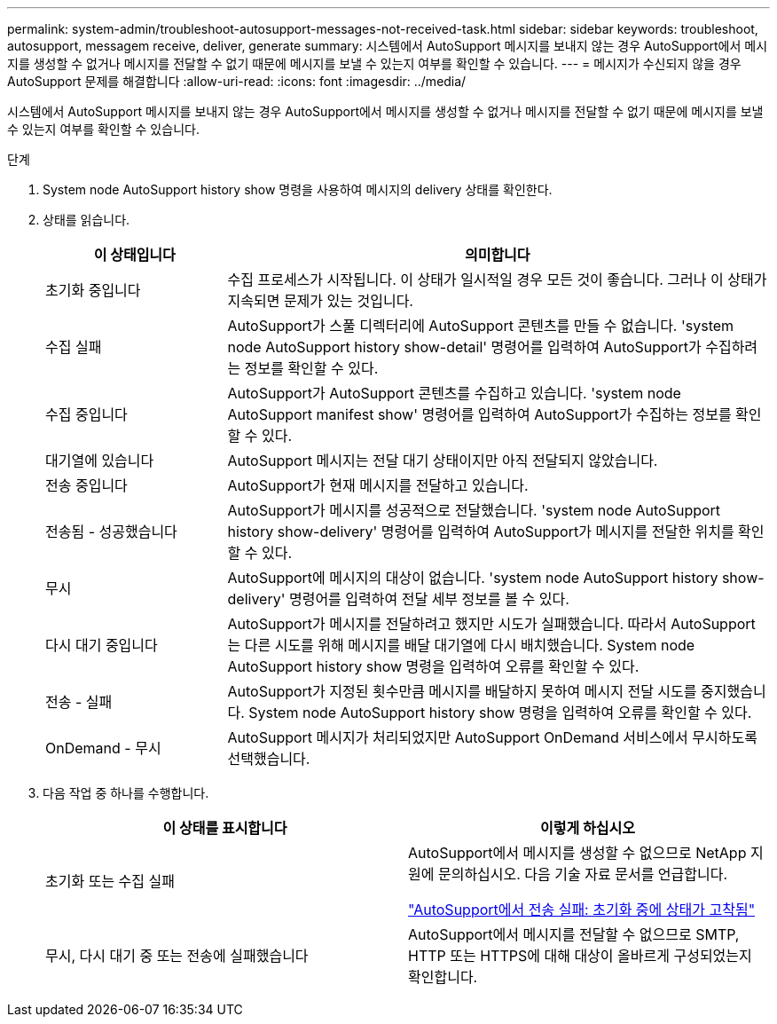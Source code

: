 ---
permalink: system-admin/troubleshoot-autosupport-messages-not-received-task.html 
sidebar: sidebar 
keywords: troubleshoot, autosupport, messagem receive, deliver, generate 
summary: 시스템에서 AutoSupport 메시지를 보내지 않는 경우 AutoSupport에서 메시지를 생성할 수 없거나 메시지를 전달할 수 없기 때문에 메시지를 보낼 수 있는지 여부를 확인할 수 있습니다. 
---
= 메시지가 수신되지 않을 경우 AutoSupport 문제를 해결합니다
:allow-uri-read: 
:icons: font
:imagesdir: ../media/


[role="lead"]
시스템에서 AutoSupport 메시지를 보내지 않는 경우 AutoSupport에서 메시지를 생성할 수 없거나 메시지를 전달할 수 없기 때문에 메시지를 보낼 수 있는지 여부를 확인할 수 있습니다.

.단계
. System node AutoSupport history show 명령을 사용하여 메시지의 delivery 상태를 확인한다.
. 상태를 읽습니다.
+
[cols="25,75"]
|===
| 이 상태입니다 | 의미합니다 


 a| 
초기화 중입니다
 a| 
수집 프로세스가 시작됩니다. 이 상태가 일시적일 경우 모든 것이 좋습니다. 그러나 이 상태가 지속되면 문제가 있는 것입니다.



 a| 
수집 실패
 a| 
AutoSupport가 스풀 디렉터리에 AutoSupport 콘텐츠를 만들 수 없습니다. 'system node AutoSupport history show-detail' 명령어를 입력하여 AutoSupport가 수집하려는 정보를 확인할 수 있다.



 a| 
수집 중입니다
 a| 
AutoSupport가 AutoSupport 콘텐츠를 수집하고 있습니다. 'system node AutoSupport manifest show' 명령어를 입력하여 AutoSupport가 수집하는 정보를 확인할 수 있다.



 a| 
대기열에 있습니다
 a| 
AutoSupport 메시지는 전달 대기 상태이지만 아직 전달되지 않았습니다.



 a| 
전송 중입니다
 a| 
AutoSupport가 현재 메시지를 전달하고 있습니다.



 a| 
전송됨 - 성공했습니다
 a| 
AutoSupport가 메시지를 성공적으로 전달했습니다. 'system node AutoSupport history show-delivery' 명령어를 입력하여 AutoSupport가 메시지를 전달한 위치를 확인할 수 있다.



 a| 
무시
 a| 
AutoSupport에 메시지의 대상이 없습니다. 'system node AutoSupport history show-delivery' 명령어를 입력하여 전달 세부 정보를 볼 수 있다.



 a| 
다시 대기 중입니다
 a| 
AutoSupport가 메시지를 전달하려고 했지만 시도가 실패했습니다. 따라서 AutoSupport는 다른 시도를 위해 메시지를 배달 대기열에 다시 배치했습니다. System node AutoSupport history show 명령을 입력하여 오류를 확인할 수 있다.



 a| 
전송 - 실패
 a| 
AutoSupport가 지정된 횟수만큼 메시지를 배달하지 못하여 메시지 전달 시도를 중지했습니다. System node AutoSupport history show 명령을 입력하여 오류를 확인할 수 있다.



 a| 
OnDemand - 무시
 a| 
AutoSupport 메시지가 처리되었지만 AutoSupport OnDemand 서비스에서 무시하도록 선택했습니다.

|===
. 다음 작업 중 하나를 수행합니다.
+
|===
| 이 상태를 표시합니다 | 이렇게 하십시오 


 a| 
초기화 또는 수집 실패
 a| 
AutoSupport에서 메시지를 생성할 수 없으므로 NetApp 지원에 문의하십시오. 다음 기술 자료 문서를 언급합니다.

link:https://kb.netapp.com/Advice_and_Troubleshooting/Data_Storage_Software/ONTAP_OS/AutoSupport_is_failing_to_deliver%3A_status_is_stuck_in_initializing["AutoSupport에서 전송 실패: 초기화 중에 상태가 고착됨"^]



 a| 
무시, 다시 대기 중 또는 전송에 실패했습니다
 a| 
AutoSupport에서 메시지를 전달할 수 없으므로 SMTP, HTTP 또는 HTTPS에 대해 대상이 올바르게 구성되었는지 확인합니다.

|===

